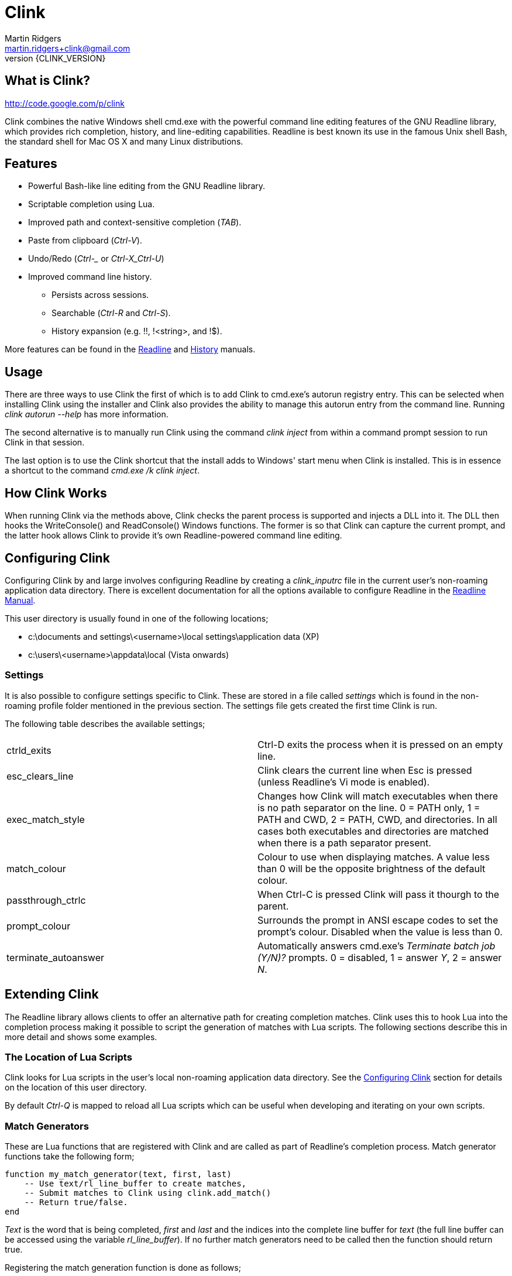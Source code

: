 // vim: textwidth=81 expandtab fo+=a syntax=asciidoc

Clink
=====
Martin Ridgers <martin.ridgers+clink@gmail.com>
v{CLINK_VERSION}

== What is Clink?

http://code.google.com/p/clink

Clink combines the native Windows shell cmd.exe with the powerful command line
editing features of the GNU Readline library, which provides rich completion,
history, and line-editing capabilities. Readline is best known its use in the
famous Unix shell Bash, the standard shell for Mac OS X and many Linux
distributions.

== Features

* Powerful Bash-like line editing from the GNU Readline library.
* Scriptable completion using Lua. 
* Improved path and context-sensitive completion ('TAB').
* Paste from clipboard ('Ctrl-V').
* Undo/Redo ('Ctrl-_' or 'Ctrl-X_Ctrl-U')
* Improved command line history.
** Persists across sessions.
** Searchable ('Ctrl-R' and 'Ctrl-S').
** History expansion (e.g. !!, !<string>, and !$). 

More features can be found in the
http://cnswww.cns.cwru.edu/php/chet/readline/rluserman.html#SEC3[Readline] and
http://cnswww.cns.cwru.edu/php/chet/readline/history.html#SEC3[History]
manuals.

== Usage

There are three ways to use Clink the first of which is to add Clink to
cmd.exe's autorun registry entry. This can be selected when installing Clink
using the installer and Clink also provides the ability to manage this autorun
entry from the command line. Running 'clink autorun --help' has more
information.

The second alternative is to manually run Clink using the command 'clink
inject' from within a command prompt session to run Clink in that session.

The last option is to use the Clink shortcut that the install adds to Windows'
start menu when Clink is installed. This is in essence a shortcut to the
command 'cmd.exe /k clink inject'.

== How Clink Works

When running Clink via the methods above, Clink checks the parent process is
supported and injects a DLL into it. The DLL then hooks the WriteConsole() and
ReadConsole() Windows functions. The former is so that Clink can capture the
current prompt, and the latter hook allows Clink to provide it's own
Readline-powered command line editing.

== Configuring Clink

Configuring Clink by and large involves configuring Readline by creating a
'clink_inputrc' file in the current user's non-roaming application data
directory. There is excellent documentation for all the options available to
configure Readline in the
http://cnswww.cns.cwru.edu/php/chet/readline/rluserman.html[Readline Manual].

This user directory is usually found in one of the following locations;

* c:\documents and settings\<username>\local settings\application data (XP)
* c:\users\<username>\appdata\local (Vista onwards)

=== Settings

It is also possible to configure settings specific to Clink. These are stored
in a file called 'settings' which is found in the non-roaming profile folder
mentioned in the previous section. The settings file gets created the first
time Clink is run.

The following table describes the available settings;

|===
|ctrld_exits         |Ctrl-D exits the process when it is pressed on an empty line.
|esc_clears_line     |Clink clears the current line when Esc is pressed (unless Readline's Vi mode is enabled).
|exec_match_style    |Changes how Clink will match executables when there is no path separator on the line. 0 = PATH only, 1 = PATH and CWD, 2 = PATH, CWD, and directories. In all cases both executables and directories are matched when there is a path separator present.
|match_colour        |Colour to use when displaying matches. A value less than 0 will be the opposite brightness of the default colour.
|passthrough_ctrlc   |When Ctrl-C is pressed Clink will pass it thourgh to the parent.
|prompt_colour       |Surrounds the prompt in ANSI escape codes to set the prompt's colour. Disabled when the value is less than 0.
|terminate_autoanswer|Automatically answers cmd.exe's 'Terminate batch job (Y/N)?' prompts. 0 = disabled, 1 = answer 'Y', 2 = answer 'N'.
|===

== Extending Clink

The Readline library allows clients to offer an alternative path for creating
completion matches. Clink uses this to hook Lua into the completion process
making it possible to script the generation of matches with Lua scripts. The
following sections describe this in more detail and shows some examples.

=== The Location of Lua Scripts

Clink looks for Lua scripts in the user's local non-roaming application data
directory. See the <<_configuring_clink,Configuring Clink>> section for details
on the location of this user directory.

By default 'Ctrl-Q' is mapped to reload all Lua scripts which can be useful
when developing and iterating on your own scripts.

=== Match Generators

These are Lua functions that are registered with Clink and are called as part
of Readline's completion process. Match generator functions take the following
form;

----
function my_match_generator(text, first, last)
    -- Use text/rl_line_buffer to create matches,
    -- Submit matches to Clink using clink.add_match()
    -- Return true/false.
end
----

'Text' is the word that is being completed, 'first' and 'last' and the indices
into the complete line buffer for 'text' (the full line buffer can be accessed
using the variable 'rl_line_buffer'). If no further match generators need to be
called then the function should return true.

Registering the match generation function is done as follows;

----
clink.register_match_generator(my_match_generator, sort_id)
----

The 'sort_id' argument is used to sort the match generators such that
generators with a lower sort ids are called first.

Here is an simple example script that checks if 'text' begins with a '%'
character and then uses the remained of 'text' to match the names of
environment variables.

----
function env_vars_match_generator(text, first, last)
    if not text:find("^%%") then
        return false
    end
    
    text = clink.lower(text:sub(2))
    local text_len = #text
    for _, name in ipairs(clink.get_env_var_names()) do
        if clink.lower(name:sub(1, text_len)) == text then
            clink.add_match('%'..name..'%')
        end
    end

    return true
end

clink.register_match_generator(env_vars_match_generator, 10)
----

=== Argument Completion

Build on top of the match generation path is a framework for scripting
completion of specific commands. It leaves Clink to take care of matching the
command and is driven by a tree to further facilitate contextual completion.

_It is fair to say that is fairly experimental and likely to change in the
future as the framework matures through use._

Argument match generators are registered in a similar fashion to basic match
generators, passing the name of the command in 'command_name' and the tree that
drives the completion step in 'tree'.

----
clink.arg.register_tree(command_name, tree)
----

The most basic of tree is one that is just a function as a single node/leaf.
When Clink encounters a function in a tree it is called just like a match
generator function, taking the same arguments and expecting the same return
value.

----
function clink_match_generator(text, first, last)
    clink.add_match("--help")
    return true
end

clink.arg.register_tree("clink", clink_match_generator)
----

More complex trees can be built using Lua tables. Clink divides the current
line buffer into words and uses these as keys into the Lua table.  If the key
has a value (i.e. it is a node in the tree) then traversal of the tree
continues with that value and the next word in the line buffer.

Clink will automatically generate matches for keys and array values once it has
traversed as far as it can into the argument tree.

----
clink_arg_tree = {
    "--help",
    inject = { "--scripts", "--help", "--quiet" },
    autorun = { "--install", "--uninstall" },
}

clink.arg.register_tree("clink", clink_arg_tree)
----

In the above example the root node has three branches; "--help", "inject" and
"autorun". If the first word of the line buffer (after the command of course)
matches either of these then traversal continues into their values. Here
"--help" is actually an array item and thus forms a leaf of the tree so it
would be considered a match.

If tree traversal doesn't generate any matches then Readline's default file
name match generation is used.

Traversal can be controlled by tagging tree nodes with behavioural semantics.
There is a helper function in Clink's Lua API to help with this and ensure
nodes with behaviour are constructed correctly; 'clink.arg.tree_node()'.

----
clink_arg_tree = clink.arg.tree_node("*", {
    "--help",
    inject = clink.arg.tree_node("*+", {
        "--scripts", "--help", "--quiet"
    }),
    autorun = clink.arg.tree_node("*+", {
        "--install", "--uninstall"
    }),
})

clink.arg.register_tree("clink", clink_arg_tree)
----

A **`*'** in the behaviour string will cause the deepest node achievable to
repeat as opposed to defaulting back to Readline's file name match generation.

A *`-'* tells Clink that the user must have typed at least one character before
this node can be considered for match generation. This is useful in situations
where mixing arguments and Readline's file name match generation is desirable.

=== Filtering The Match Display

In some instances it may be preferable to display potential matches in an
alternative form than the generated matches passed to and used internally by
Readline. This happens for example with Readline's standard file name matches,
where the matches are the whole word being completed but only the last part of
the path is shown (e.g. the match 'foo/bar' is displayed as 'bar').

To facilitate custom match generators that may wish to do this there is the
'clink.match_display_filter' variable. This can be set to a function that will
then be called before matches are to be displayed.

----
function my_display_filter(matches)
    new_matches = {}

    for _, m in ipairs(matches) do
        local _, _, n = m:find("\\([^\\]+)$")
        table.insert(new_matches, n)
    end

    return new_matches
end

function my_match_generator(text, first, last)
    ...

    clink.match_display_filter = my_display_filter
    return true
end
----

The function's single argument 'matches' is a table containing what Clink is
going to display. The return value is a table with the input matches filtered
as required by the match generator. The value of 'clink.match_display_filter'
is reset every time match generation is invoked.

=== Customising The Prompt

Before Clink displays the prompt it filters the prompt through Lua so that the
prompt can be customised. This happens each and every time that the prompt is
shown which allows for context sensitive customisations (such as showing the
current branch of a git repository for example).

Writing a prompt filter is straight forward and best illustrated with an
example that displays the current git branch when the current directory is a
git repository.

----
function git_prompt_filter()
    for line in io.popen("git branch 2>nul"):lines() do
        local m = line:match("%* (.+)$")
        if m then
            clink.prompt.value = "["..m.."] "..clink.prompt.value
            break
        end
    end

    return false
end

clink.prompt.register_filter(git_prompt_filter, 50)
----

The filter function takes no arguments instead receiving and modifying the
prompt through the 'clink.prompt.value' variable. It returns true if the prompt
filtering is finished, and false if it should continue on to the next
registered filter.

A filter function is registered into the filter chain by passing the function
to 'clink.prompt.register_filter()' along with a sort id which dictates the
order in which filters are called. Lower sort ids are called first.

== The Clink Lua API

=== Matches

==== clink.add_match(text)

[role="indented"]
Outputs 'text' as a match for the active completion.

==== clink.compute_lcd(text, matches)

[role="indented"]
Returns the least-common-denominator of 'matches'. It is assumed that 'text'
was the input to generate 'matches'. As such it is expected that each match
starts with 'text'.

==== clink.get_match(index)

[role="indented"]
Returns a match by 'index' from the matches output by clink.add_match().

==== clink.is_match(needle, candidate)

[role="indented"]
Given a 'needle' (such as the section of the current line buffer being
completed), this function returns true or false if 'candidate' begins with
'needle'. Readline's -/_ case-mapping is respected if it is enabled.

==== clink.is_single_match(matches)

[role="indented"]
Checks each match in the table 'matches' and checks to see if they are all
duplicates of each other.

==== clink.match_count()

[role="indented"]
Returns the number of matches output by calls to clink.add_match().

==== clink.match_display_filter

[role="indented"]
This variable can be set to a function so that matches can be filtered before
they are displayed. See <<_filtering_the_match_display,display filtering>>
section for more info.

==== clink.matches_are_files()

[role="indented"]
Tells Readline that the matches we are passing back to it are files. This will
cause Readline to append the path separator character to the line if there's
only one match, and mark directories when displaying multiple matches.

==== clink.register_match_generator(generator, sort_id)

[role="indented"]
Registers a match 'generator' function that is called to generate matches when
the complete keys is press (TAB by default).

[role="indented"]
The generator function takes the form 'generator_function(text, first, last)'
where 'text' is the portion of the line buffer that is to be completed, 'first'
and 'last' are the start and end indices into the line buffer for 'text'.

==== clink.set_match(index, value)

[role="indented"]
Explicitly sets match at 'index' to 'value'.

=== Argument Framework

==== clink.arg.register_tree(cmd, tree)

[role="indented"]
Registers an argument 'tree' for a specific command. When completion is requested
and Clink finds 'cmd' at the beginning of the line it will use the current line
state to traverse this tree and generate matches.

==== clink.arg.tree_node(flags, content)

[role="indented"]
Nodes in an argument tree can be tagged with special characters to control the
traversal and completion behaviour of that node's tree branch. This function
helps to construct such a tree node. It returns a tree node with the sub-tree
'content' and with the branch properties specified by 'flags'. See
<<_argument_completion,Argument Completion>> for details of how to use the
'flags' argument.

==== clink.arg.node_merge(a, b)

[role="indented"]
Merges 'a' and 'b' into a new table and returns it.

==== clink.arg.node_transpose(a, b)

[role="indented"]
Returns a table that uses the strings in array a as the keys, and argument b as
the values. So for example this...

----
a = { "one", "two", "three" }
b = 1234
c = clink.arg.node_transpose(a, b)
----

[role="indented"]
...will return the following;

----
c = { one = 1234, two = 1234, three = 1234 }
----

=== Prompt Filtering

==== clink.prompt.register_filter(filter, sort_id)

[role="indented"]
Used to register a 'filter' function to pre-process the prompt before use by
Readline. Filters are called by 'sort_id' where lower sort ids get called
first. Filter functions will receive no arguments and return true if filtering
is finished. Getting and setting the prompt value is done through the
'clink.prompt.value' variable.

==== clink.prompt.value

[role="indented"]
User-provided prompt filter functions can get and set the prompt value using
this variable.

=== Miscelaneous

==== clink.chdir(path)

[role="indented"]
Changes the current working directory to 'path'. Clink caches and restores the
working directory between calls to the match generation so that it does not
interfere with the processes normal operation.

==== clink.find_dirs(mask, case_map)

[role="indented"]
Returns a table (array) of directories that match the supplied 'mask'. If
'case_map' is 'true' then Clink will adjust the last part of the mask's path so
that returned matches respect Readline's case-mapping feature (if it is
enabled). For example; '.\foo_foo\bar_bar*' becomes '.\foo_foo\bar?bar*'.

There is no support for recursively traversing the path in 'mask'.

==== clink.find_files(mask, case_map)

[role="indented"]
Returns a table (array) of files that match the supplied 'mask'. See
'find_dirs' for details on the 'case_map' argument.

There is no support for recursively traversing the path in 'mask'.

==== clink.get_cwd()

[role="indented"]
Returns the current working directory.

==== clink.get_env(env_var_name)

[role="indented"]
Returns the value of the environment variable 'env_var_name'. This is
preferable to the built-in Lua function os.getenv() as the latter uses a cached
version of the current process' environment which can result in incorrect
results.

==== clink.get_env_var_names()

[role="indented"]
Returns a table of the names of the current process' environment variables.

==== clink.get_screen_info()

[role="indented"]
Returns a table describing the current console buffer's state with the following
contents;

----
{
    -- Dimensions of the console's buffer.
    buffer_width
    buffer_height

    -- Dimensions of the visible area of the console buffer.
    window_width
    window_height
}
----

==== clink.get_setting_str(name)

[role="indented"] Retrieves the Clink setting 'name', returning it as a string.
See <<_settings,Settings>> for more information on the available settings.

==== clink.get_setting_int(name)

[role="indented"]
As 'clink.get_setting_str' but returning a number instead.

==== clink.is_dir(path)

[role="indented"]
Returns true if 'path' resolves to a directory.

==== clink.is_rl_variable_true(readline_var_name)

[role="indented"]
Returns the boolean value of a Readline variable. These can be set with the
<<_configuring_clink,clink_inputrc>> file, more details of which can be found
in the http://cnswww.cns.cwru.edu/php/chet/readline/rluserman.html[Readline
Manual].

==== clink.lower(text)

[role="indented"]
Same as os.lower() but respects Readline's case-mapping feature which will
consider '-' and '_' as case insensitive.

[role="indented"]
Care should be taken when using this to generate masks for file/dir find
operations due to the -/_ giving different results (unless of course Readline's
extended case-mapping is disabled).

==== clink.quote_split(str, ql, qr)

[role="indented"]
This function takes the string 'str' which is quoted by 'ql' (the opening quote
character) and 'qr' (the closing character) and splits it into parts as per the
quotes. A table of these parts is returned.

----
clink.quote_split("pre(middle)post", "(", ")") = {
    "pre", "middle", "post"
}
----

==== clink.slash_translation(type)

[role="indented"]
Controls how Clink will translate the path separating slashes for the current
path being completed. Values for 'type' are; 

[role="indented"]
- -1 - no translation
- 0 - to backslashes
- 1 - to forward slashes.

==== clink.split(str, sep)

[role="indented"]
Splits the string 'str' into pieces separated by 'sep', returning a table of the
pieces.

==== clink.suppress_char_append()

[role="indented"]
This stops Readline from adding a trailing character when completion is
finished (usually when a single match is returned). The suffixing of a
character is enabled before completion functions are called so a call to this
will only apply for the current completion.

[role="indented"]
By default Readline appends a space character (' ') when the is only a single
match unless it is completing files where it will use the path separator
instead.

=== Readline Constants

==== rl_line_buffer

[role="indented"]
The variable 'rl_line_buffer' contains the current state of the complete line
being edited. The value should be considered read-only (i.e. changes to this
variable are not fed back to Readline).

==== rl_point

[role="indented"]
The current cursor position within the line buffer. This should be considered a
read-only variable.

